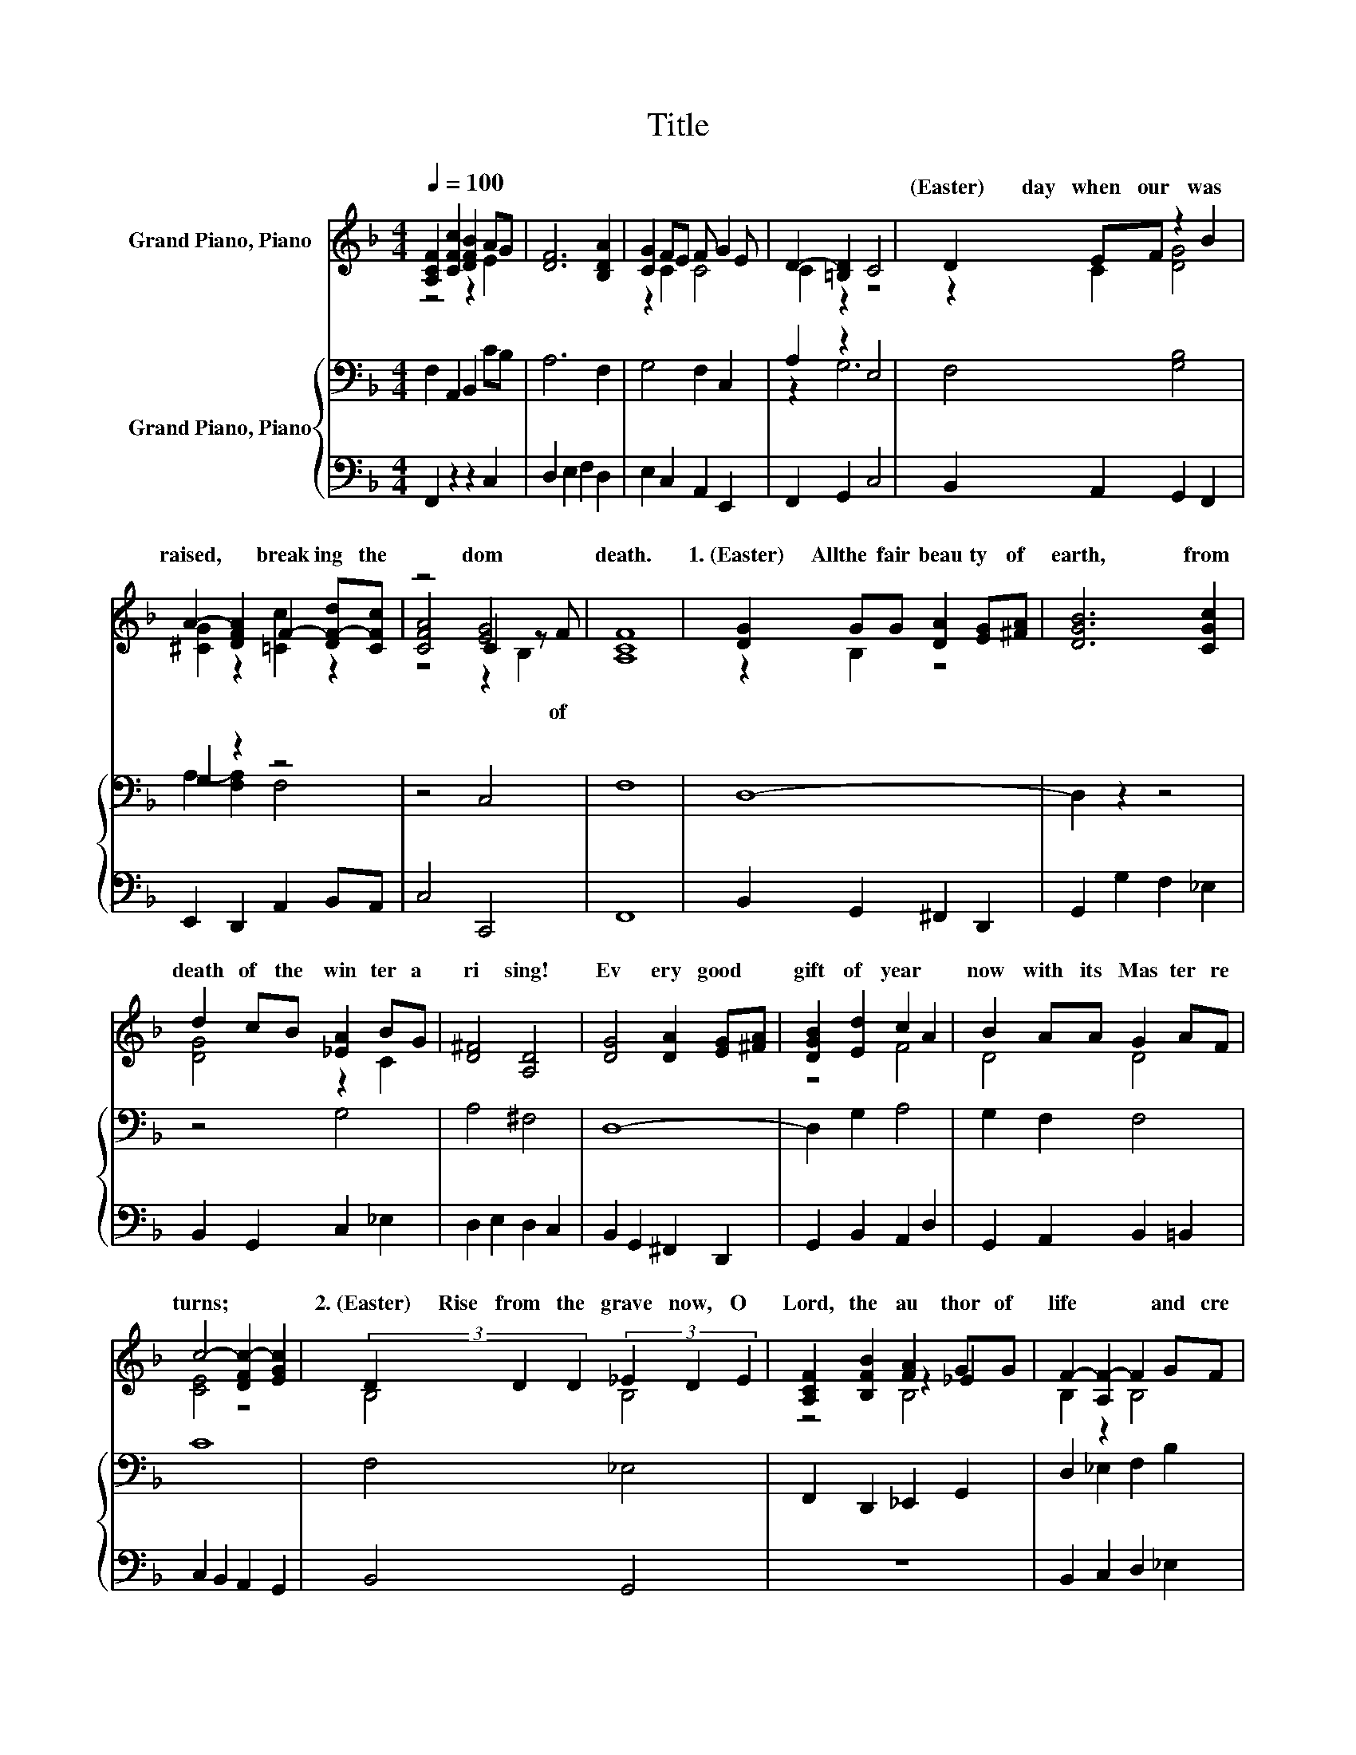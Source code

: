 X:1
T:Title
%%score ( 1 2 3 ) { ( 4 6 ) | 5 }
L:1/8
Q:1/4=100
M:4/4
K:F
V:1 treble nm="Grand Piano, Piano"
V:2 treble 
V:3 treble 
V:4 bass nm="Grand Piano, Piano"
V:6 bass 
V:5 bass 
V:1
 [A,CF]2 [CFc]2 [DFB]2 AG | [DF]6 [B,DA]2 | [CG]2 FE F G2 E | D2- [=B,D]2 C4 | D2 EF z2 B2 | %5
w: ||||(Easter)~~~~~~~day~ when~ our~ was~|
 A2- [DFA]2 F2- [DF-d][CFc] | z4 [EG]4 | [A,CF]8 | [DG]2 GG [DA]2 [EG][^FA] | [DGB]6 [CGc]2 | %10
w: raised,~ * break ing~ the~|dom~|death.~|1.~(Easter)~~~~~All~ the~ fair~ beau ty~ of~|earth,~ from~|
 d2 cB [_EA]2 BG | [D^F]4 [A,D]4 | [DG]4 [DA]2 [EG][^FA] | [DGB]2 [Ed]2 c2 A2 | B2 AA G2 AF | %15
w: death~ of~ the~ win ter~ a|ri sing!~|Ev ery~ good~ *|gift~ of~ year~ *|now~ with~ its~ Mas ter~ re|
 c4- [DFc-]2 [EGc]2 | (3D2 D2 D2 (3_E2 D2 E2 | [A,CF]2 [B,FB]2 [FA]2 GG | F2- [A,F-]2 F2 GF | %19
w: turns;~ * *|2.~(Easter)~~~~~Rise~ from~ the~ grave~ now,~ O~|Lord,~ the~ au thor~ of~|life~ * * and~ cre|
 D4 z2 A,2 | (3D2 D2 D2 (3E2 F2 G2 | [A,DA]4 [DFB]2 AB | [DF]4 [^CE]3 D | [A,D]4 [CE]4 |] %24
w: a *|Tread ing~ the~ path way~ of~|death,~ new~ life~ you~|give~ to~ us~|all:~ *|
V:2
 z4 z2 E2 | x8 | z2 C2 C4 | C2 z2 z4 | z2 C2 [DG]4 | [^CG]2 z2 [=Cc]2 z2 | [CFA]4 C2 z F | x8 | %8
w: ||||||* * of~||
 z2 B,2 z4 | x8 | [DG]4 z2 C2 | x8 | x8 | z4 F4 | D4 D4 | [CE]4 z4 | B,4 B,4 | z4 z2 _E2 | %18
w: ||||||||||
 B,2 z2 B,4 | z4 C4 | B,4 [B,D]4 | z4 z2 D2 | x8 | x8 |] %24
w: ||||||
V:3
 x8 | x8 | x8 | x8 | x8 | x8 | z4 z2 B,2 | x8 | x8 | x8 | x8 | x8 | x8 | x8 | x8 | x8 | x8 | %17
 z4 B,4 | x8 | B,6 z2 | x8 | x8 | x8 | x8 |] %24
V:4
 F,2 A,,2 B,,2 CB, | A,6 F,2 | G,4 F,2 C,2 | A,2 z2 E,4 | F,4 [G,B,]4 | G,2 z2 z4 | z4 C,4 | F,8 | %8
 D,8- | D,2 z2 z4 | z4 G,4 | A,4 ^F,4 | D,8- | D,2 G,2 A,4 | G,2 F,2 F,4 | C8 | F,4 _E,4 | %17
 F,,2 D,,2 _E,,2 G,,2 | D,2 _E,2 F,2 B,2 | F,8 | F,4 G,4 | F,4 F,2 A,G, | F,2 G,2 A,2 G,2 | %23
 F,4 G,4 |] %24
V:5
 F,,2 z2 z2 C,2 | D,2 E,2 F,2 D,2 | E,2 C,2 A,,2 E,,2 | F,,2 G,,2 C,4 | B,,2 A,,2 G,,2 F,,2 | %5
 E,,2 D,,2 A,,2 B,,A,, | C,4 C,,4 | F,,8 | B,,2 G,,2 ^F,,2 D,,2 | G,,2 G,2 F,2 _E,2 | %10
 B,,2 G,,2 C,2 _E,2 | D,2 E,2 D,2 C,2 | B,,2 G,,2 ^F,,2 D,,2 | G,,2 B,,2 A,,2 D,2 | %14
 G,,2 A,,2 B,,2 =B,,2 | C,2 B,,2 A,,2 G,,2 | B,,4 G,,4 | z8 | B,,2 C,2 D,2 _E,2 | z8 | B,,4 G,,4 | %21
 D,2 C,2 B,,2 F,,G,, | A,,8 | D,4 C,4 |] %24
V:6
 x8 | x8 | x8 | z2 G,6 | x8 | A,2- [F,A,]2 F,4 | x8 | x8 | x8 | x8 | x8 | x8 | x8 | x8 | x8 | x8 | %16
 x8 | x8 | x8 | z4 F,,4 | x8 | x8 | x8 | x8 |] %24

